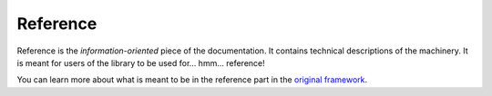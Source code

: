 =========
Reference
=========

Reference is the *information-oriented* piece of the documentation.
It contains technical descriptions of the machinery.
It is meant for users of the library to be used for... hmm... reference!

You can learn more about what is meant to be in the reference part in the `original framework <https://diataxis.fr/reference/>`_.
